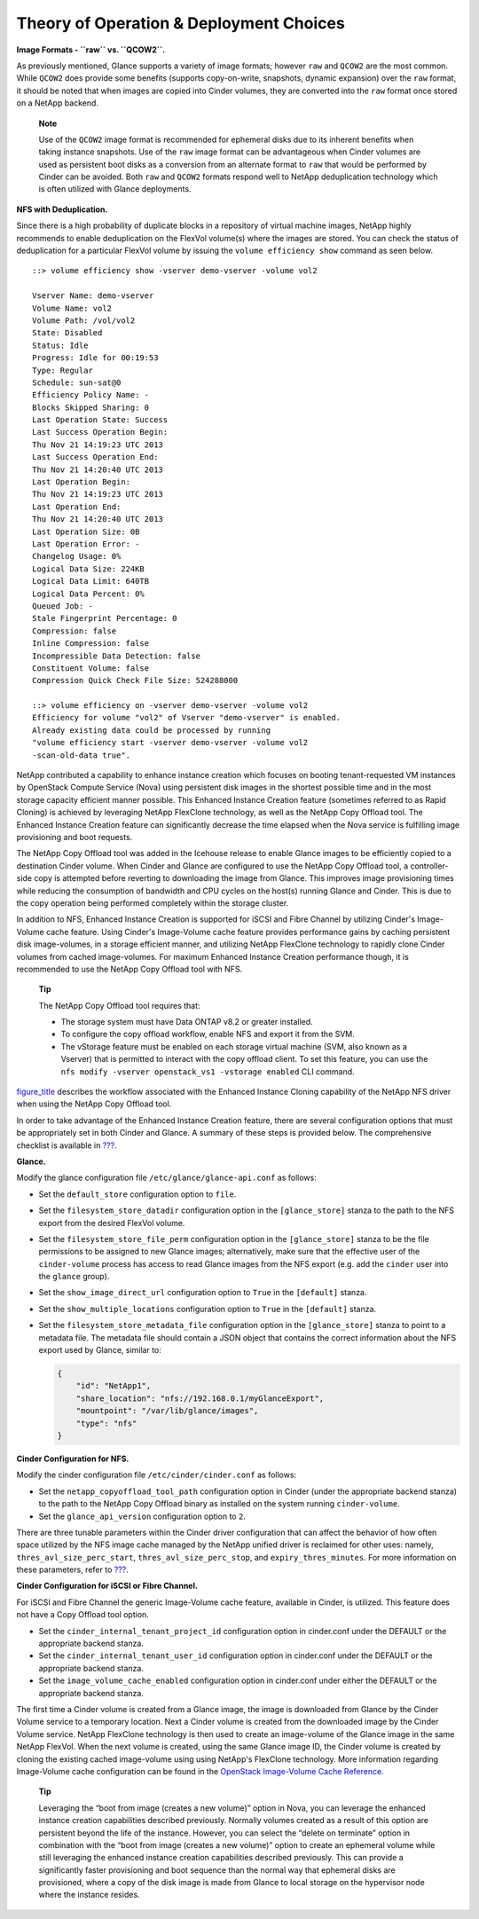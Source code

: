 Theory of Operation & Deployment Choices
========================================

**Image Formats - ``raw`` vs. ``QCOW2``.**

As previously mentioned, Glance supports a variety of image formats;
however ``raw`` and ``QCOW2`` are the most common. While ``QCOW2`` does
provide some benefits (supports copy-on-write, snapshots, dynamic
expansion) over the ``raw`` format, it should be noted that when images
are copied into Cinder volumes, they are converted into the ``raw``
format once stored on a NetApp backend.

    **Note**

    Use of the ``QCOW2`` image format is recommended for ephemeral disks
    due to its inherent benefits when taking instance snapshots. Use of
    the ``raw`` image format can be advantageous when Cinder volumes are
    used as persistent boot disks as a conversion from an alternate
    format to ``raw`` that would be performed by Cinder can be avoided.
    Both ``raw`` and ``QCOW2`` formats respond well to NetApp
    deduplication technology which is often utilized with Glance
    deployments.

**NFS with Deduplication.**

Since there is a high probability of duplicate blocks in a repository of
virtual machine images, NetApp highly recommends to enable deduplication
on the FlexVol volume(s) where the images are stored. You can check the
status of deduplication for a particular FlexVol volume by issuing the
``volume efficiency show`` command as seen below.

::

    ::> volume efficiency show -vserver demo-vserver -volume vol2

    Vserver Name: demo-vserver
    Volume Name: vol2
    Volume Path: /vol/vol2
    State: Disabled
    Status: Idle
    Progress: Idle for 00:19:53
    Type: Regular
    Schedule: sun-sat@0
    Efficiency Policy Name: -
    Blocks Skipped Sharing: 0
    Last Operation State: Success
    Last Success Operation Begin:
    Thu Nov 21 14:19:23 UTC 2013
    Last Success Operation End:
    Thu Nov 21 14:20:40 UTC 2013
    Last Operation Begin:
    Thu Nov 21 14:19:23 UTC 2013
    Last Operation End:
    Thu Nov 21 14:20:40 UTC 2013
    Last Operation Size: 0B
    Last Operation Error: -
    Changelog Usage: 0%
    Logical Data Size: 224KB
    Logical Data Limit: 640TB
    Logical Data Percent: 0%
    Queued Job: -
    Stale Fingerprint Percentage: 0
    Compression: false
    Inline Compression: false
    Incompressible Data Detection: false
    Constituent Volume: false
    Compression Quick Check File Size: 524288000

    ::> volume efficiency on -vserver demo-vserver -volume vol2
    Efficiency for volume "vol2" of Vserver "demo-vserver" is enabled.
    Already existing data could be processed by running
    "volume efficiency start -vserver demo-vserver -volume vol2
    -scan-old-data true".

NetApp contributed a capability to enhance instance creation which
focuses on booting tenant-requested VM instances by OpenStack Compute
Service (Nova) using persistent disk images in the shortest possible
time and in the most storage capacity efficient manner possible. This
Enhanced Instance Creation feature (sometimes referred to as Rapid
Cloning) is achieved by leveraging NetApp FlexClone technology, as well
as the NetApp Copy Offload tool. The Enhanced Instance Creation feature
can significantly decrease the time elapsed when the Nova service is
fulfilling image provisioning and boot requests.

The NetApp Copy Offload tool was added in the Icehouse release to enable
Glance images to be efficiently copied to a destination Cinder volume.
When Cinder and Glance are configured to use the NetApp Copy Offload
tool, a controller-side copy is attempted before reverting to
downloading the image from Glance. This improves image provisioning
times while reducing the consumption of bandwidth and CPU cycles on the
host(s) running Glance and Cinder. This is due to the copy operation
being performed completely within the storage cluster.

In addition to NFS, Enhanced Instance Creation is supported for iSCSI
and Fibre Channel by utilizing Cinder's Image-Volume cache feature.
Using Cinder's Image-Volume cache feature provides performance gains by
caching persistent disk image-volumes, in a storage efficient manner,
and utilizing NetApp FlexClone technology to rapidly clone Cinder
volumes from cached image-volumes. For maximum Enhanced Instance
Creation performance though, it is recommended to use the NetApp Copy
Offload tool with NFS.

    **Tip**

    The NetApp Copy Offload tool requires that:

    -  The storage system must have Data ONTAP v8.2 or greater
       installed.

    -  To configure the copy offload workflow, enable NFS and export it
       from the SVM.

    -  The vStorage feature must be enabled on each storage virtual
       machine (SVM, also known as a Vserver) that is permitted to
       interact with the copy offload client. To set this feature, you
       can use the
       ``nfs modify -vserver openstack_vs1 -vstorage enabled`` CLI
       command.

`figure\_title <#glance.rapid_cloning_flowchart>`__ describes the
workflow associated with the Enhanced Instance Cloning capability of the
NetApp NFS driver when using the NetApp Copy Offload tool.

.. figure:: ../images/rapid_cloning_flowchart.png
   :alt: Enhanced Instance Creation with NetApp Copy Offload Tool
   Flowchart
   :width: 5.75000in

   Enhanced Instance Creation with NetApp Copy Offload Tool Flowchart

    **Note**

    In the second decision point in the flowchart described in
    `figure\_title <#glance.rapid_cloning_flowchart>`__, Cinder
    determines if the source image from Glance and the destination
    volume would reside in the same FlexVol volume. This can be achieved
    by creating a directory structure within the NFS export to segment
    the Glance images from Cinder volumes, and appropriately setting the
    ``filesystem_datastore_dir`` and ``nfs_shares_config``.

    **Note**

    Refer to `??? <#glance.eic.configuration>`__ for a complete list of
    configuration changes needed for Enhanced Instance Creation and Copy
    Offload tool.

In order to take advantage of the Enhanced Instance Creation feature,
there are several configuration options that must be appropriately set
in both Cinder and Glance. A summary of these steps is provided below.
The comprehensive checklist is available in
`??? <#glance.eic.configuration>`__.

**Glance.**

Modify the glance configuration file ``/etc/glance/glance-api.conf`` as
follows:

-  Set the ``default_store`` configuration option to ``file``.

-  Set the ``filesystem_store_datadir`` configuration option in the
   ``[glance_store]`` stanza to the path to the NFS export from the
   desired FlexVol volume.

-  Set the ``filesystem_store_file_perm`` configuration option in the
   ``[glance_store]`` stanza to be the file permissions to be assigned
   to new Glance images; alternatively, make sure that the effective
   user of the ``cinder-volume`` process has access to read Glance
   images from the NFS export (e.g. add the ``cinder`` user into the
   ``glance`` group).

-  Set the ``show_image_direct_url`` configuration option to ``True`` in
   the ``[default]`` stanza.

-  Set the ``show_multiple_locations`` configuration option to ``True``
   in the ``[default]`` stanza.

-  Set the ``filesystem_store_metadata_file`` configuration option in
   the ``[glance_store]`` stanza to point to a metadata file. The
   metadata file should contain a JSON object that contains the correct
   information about the NFS export used by Glance, similar to:

   .. code:: ini

       {
           "id": "NetApp1",
           "share_location": "nfs://192.168.0.1/myGlanceExport",
           "mountpoint": "/var/lib/glance/images",
           "type": "nfs"
       }

**Cinder Configuration for NFS.**

Modify the cinder configuration file ``/etc/cinder/cinder.conf`` as
follows:

-  Set the ``netapp_copyoffload_tool_path`` configuration option in
   Cinder (under the appropriate backend stanza) to the path to the
   NetApp Copy Offload binary as installed on the system running
   ``cinder-volume``.

-  Set the ``glance_api_version`` configuration option to ``2``.

There are three tunable parameters within the Cinder driver
configuration that can affect the behavior of how often space utilized
by the NFS image cache managed by the NetApp unified driver is reclaimed
for other uses: namely, ``thres_avl_size_perc_start``,
``thres_avl_size_perc_stop``, and ``expiry_thres_minutes``. For more
information on these parameters, refer to
`??? <#cinder.cdot.nfs.options>`__.

**Cinder Configuration for iSCSI or Fibre Channel.**

For iSCSI and Fibre Channel the generic Image-Volume cache feature,
available in Cinder, is utilized. This feature does not have a Copy
Offload tool option.

-  Set the ``cinder_internal_tenant_project_id`` configuration option in
   cinder.conf under the DEFAULT or the appropriate backend stanza.

-  Set the ``cinder_internal_tenant_user_id`` configuration option in
   cinder.conf under the DEFAULT or the appropriate backend stanza.

-  Set the ``image_volume_cache_enabled`` configuration option in
   cinder.conf under either the DEFAULT or the appropriate backend
   stanza.

The first time a Cinder volume is created from a Glance image, the image
is downloaded from Glance by the Cinder Volume service to a temporary
location. Next a Cinder volume is created from the downloaded image by
the Cinder Volume service. NetApp FlexClone technology is then used to
create an image-volume of the Glance image in the same NetApp FlexVol.
When the next volume is created, using the same Glance image ID, the
Cinder volume is created by cloning the existing cached image-volume
using using NetApp's FlexClone technology. More information regarding
Image-Volume cache configuration can be found in the `OpenStack
Image-Volume Cache
Reference. <http://docs.openstack.org/admin-guide/blockstorage-image-volume-cache.html>`__

    **Tip**

    Leveraging the “boot from image (creates a new volume)” option in
    Nova, you can leverage the enhanced instance creation capabilities
    described previously. Normally volumes created as a result of this
    option are persistent beyond the life of the instance. However, you
    can select the “delete on terminate” option in combination with the
    “boot from image (creates a new volume)” option to create an
    ephemeral volume while still leveraging the enhanced instance
    creation capabilities described previously. This can provide a
    significantly faster provisioning and boot sequence than the normal
    way that ephemeral disks are provisioned, where a copy of the disk
    image is made from Glance to local storage on the hypervisor node
    where the instance resides.
